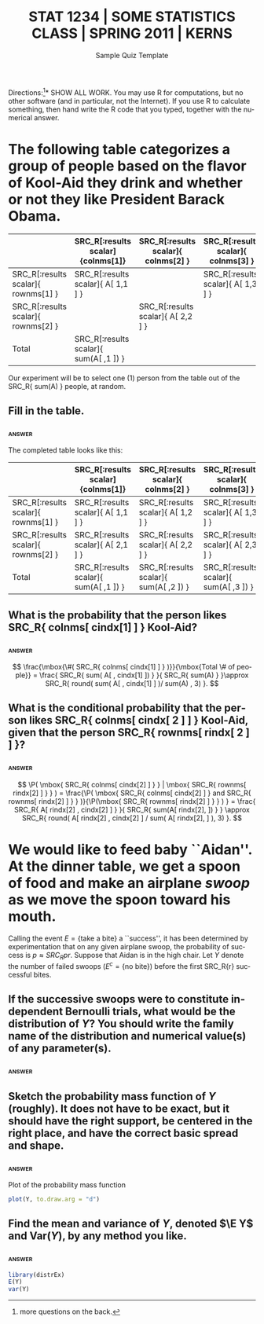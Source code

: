 #+TITLE:   \large STAT 1234 | SOME STATISTICS CLASS | SPRING 2011 | KERNS
#+AUTHOR:    G. Jay Kerns
#+EMAIL:     gkerns@ysu.edu
#+DATE:      Sample Quiz Template
#+LANGUAGE:  en
#+OPTIONS:   H:4 toc:nil ^:nil author:nil
#+EXPORT_EXCLUDE_TAGS: answer
#+BABEL: :session *R* :results raw
#+LaTeX_CLASS_OPTIONS: [11pt]
#+LATEX_HEADER: \input{examformat}

#+begin_src R :exports none :tangle yes
set.seed(42)
#+end_src

#+begin_latex
\begin{flushright}
Name: \underbar{\makebox[2in]{}}
\par
\end{flushright}
\vspace{0.1in}
#+end_latex

\noindent *Directions:[fn:1]*   SHOW ALL WORK. You may use \textsf{R} for computations, but no other software (and in particular, not the Internet). If you use \textsf{R} to calculate something, then hand write the \textsf{R} code that you typed, together with the numerical answer.

[fn:1] more questions on the back.

* The following table categorizes a group of people based on the flavor of Kool-Aid they drink and whether or not they like President Barack Obama.

#+begin_src R :exports none :results output :tangle yes
l <- sample(100, size = 3)
nl <- sample(100, size = 3)
A <- matrix(c(l, nl), nrow = 2, byrow = TRUE)
colnms <- c("grape", "orange", "cherry")
rownms <- c("likes Obama", "doesn't like Obama")
cindx <- sample(3, size = 2, replace = TRUE)
rindx <- sample(2, size = 2, replace = TRUE)
#+end_src

  |                                     | SRC_R[:results scalar]{colnms[1]}      | SRC_R[:results scalar]{ colnms[2] } | SRC_R[:results scalar]{ colnms[3] } | Total                                  |
  |-------------------------------------+----------------------------------------+-------------------------------------+-------------------------------------+----------------------------------------|
  | SRC_R[:results scalar]{ rownms[1] } | SRC_R[:results scalar]{ A[ 1,1 ] }     |                                     | SRC_R[:results scalar]{ A[ 1,3 ] }  | SRC_R[:results scalar]{ sum(A[ 1, ]) } |
  | SRC_R[:results scalar]{ rownms[2] } |                                        | SRC_R[:results scalar]{ A[ 2,2 ] }  |                                     |                                        |
  |-------------------------------------+----------------------------------------+-------------------------------------+-------------------------------------+----------------------------------------|
  | Total                               | SRC_R[:results scalar]{ sum(A[ ,1 ]) } |                                     |                                     | SRC_R[:results scalar]{ sum(A) }       |

Our experiment will be to select one (1) person from the table out of the SRC_R{ sum(A) } people, at random.  


** Fill in the table.

*** 								     :answer:
The completed table looks like this:
  
  |                                     | SRC_R[:results scalar]{colnms[1]}      | SRC_R[:results scalar]{ colnms[2] }    | SRC_R[:results scalar]{ colnms[3] }    | Total                                  |
  |-------------------------------------+----------------------------------------+----------------------------------------+----------------------------------------+----------------------------------------|
  | SRC_R[:results scalar]{ rownms[1] } | SRC_R[:results scalar]{ A[ 1,1 ] }     | SRC_R[:results scalar]{ A[ 1,2 ] }     | SRC_R[:results scalar]{ A[ 1,3 ] }     | SRC_R[:results scalar]{ sum(A[ 1, ]) } |
  | SRC_R[:results scalar]{ rownms[2] } | SRC_R[:results scalar]{ A[ 2,1 ] }     | SRC_R[:results scalar]{ A[ 2,2 ] }     | SRC_R[:results scalar]{ A[ 2,3 ] }     | SRC_R[:results scalar]{ sum(A[ 2, ]) } |
  |-------------------------------------+----------------------------------------+----------------------------------------+----------------------------------------+----------------------------------------|
  | Total                               | SRC_R[:results scalar]{ sum(A[ ,1 ]) } | SRC_R[:results scalar]{ sum(A[ ,2 ]) } | SRC_R[:results scalar]{ sum(A[ ,3 ]) } | SRC_R[:results scalar]{ sum(A) }       |


** What is the probability that the person likes SRC_R{ colnms[ cindx[1] ] } Kool-Aid?

*** 								     :answer:
\[
\frac{\mbox{\#( SRC_R{ colnms[ cindx[1] ] } )}}{\mbox{Total \# of people}} =
\frac{ SRC_R{ sum( A[ , cindx[1] ]) } }{ SRC_R{ sum(A) } }\approx SRC_R{ round( sum( A[ , cindx[1] ] )/ sum(A) , 3) }.
\]


** What is the conditional probability that the person likes SRC_R{ colnms[ cindx[ 2 ] ] } Kool-Aid, given that the person SRC_R{ rownms[ rindx[ 2 ] ] }?

*** 								     :answer:
\[
\P( \mbox{ SRC_R{ colnms[ cindx[2] ] } } | \mbox{ SRC_R{ rownms[ rindx[2] ] } } ) =
\frac{\P( \mbox{ SRC_R{ colnms[ cindx[2] ] } and SRC_R{ rownms[ rindx[2] ] } } )}{\P(\mbox{ SRC_R{ rownms[ rindx[2] ] } } ) } = 
\frac{ SRC_R{ A[ rindx[2] , cindx[2] ] } }{ SRC_R{  sum(A[ rindx[2], ])  } }
\approx SRC_R{ round( A[ rindx[2] , cindx[2] ] / sum( A[ rindx[2], ] ), 3) }.
\]



* We would like to feed baby ``Aidan''. At the dinner table, we get a spoon of food and make an airplane /swoop/ as we move the spoon toward his mouth. 

#+begin_src R :exports none :results output :tangle yes
r <- as.double(sample(3:9, size = 1))
pr <- sample(11:49, size = 1)/100
disxs <- sort(rnbinom(10, size = r, prob = pr))
#+end_src

Calling the event \( E=\left\{ \mbox{take a bite}\right\} \) a ``success'', it has been determined by experimentation that on any given airplane swoop, the probability of success is \(p \approx SRC_R{ pr }\). Suppose that Aidan is in the high chair. Let $Y$ denote the number of failed swoops (\(E^{c}=\left\{ \mbox{no bite}\right\}\)) before the first SRC_R{r} successful bites.


** If the successive swoops were to constitute independent Bernoulli trials, what would be the distribution of \(Y\)? You should write the family name of the distribution and numerical value(s) of any parameter(s).

*** 								     :answer:

\begin{studinpt}
library(distr)  \\
Y <- Nbinom(size = SRC_R{r}, prob = SRC_R{pr})
\end{studinpt}

#+begin_src R :exports none :tangle yes
library(distrEx)
Y <- Nbinom(size = r, prob = pr)
#+end_src


** Sketch the probability mass function of $Y$ (roughly). It does not have to be exact, but it should have the right support, be centered in the right place, and have the correct basic spread and shape.


*** 								     :answer:

#+CAPTION:    Plot of the probability mass function
#+LABEL:      fig:yplot
#+ATTR_LaTeX: width=2in, height=2in, placement=[h!]
#+begin_src R :exports both :results output graphics :file plotY.png :tangle yes
plot(Y, to.draw.arg = "d")
#+end_src


** Find the mean and variance of $Y$, denoted $\E Y$ and $\mathrm{Var}(Y)$, by any method you like.

*** 								     :answer:

#+begin_src R :exports both :results output pp :tangle yes
library(distrEx)
E(Y)
var(Y)
#+end_src
